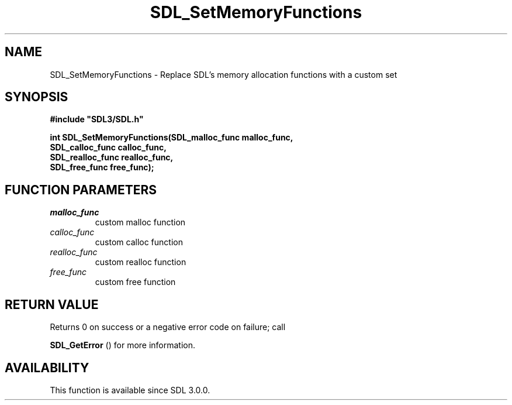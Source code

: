 .\" This manpage content is licensed under Creative Commons
.\"  Attribution 4.0 International (CC BY 4.0)
.\"   https://creativecommons.org/licenses/by/4.0/
.\" This manpage was generated from SDL's wiki page for SDL_SetMemoryFunctions:
.\"   https://wiki.libsdl.org/SDL_SetMemoryFunctions
.\" Generated with SDL/build-scripts/wikiheaders.pl
.\"  revision SDL-aba3038
.\" Please report issues in this manpage's content at:
.\"   https://github.com/libsdl-org/sdlwiki/issues/new
.\" Please report issues in the generation of this manpage from the wiki at:
.\"   https://github.com/libsdl-org/SDL/issues/new?title=Misgenerated%20manpage%20for%20SDL_SetMemoryFunctions
.\" SDL can be found at https://libsdl.org/
.de URL
\$2 \(laURL: \$1 \(ra\$3
..
.if \n[.g] .mso www.tmac
.TH SDL_SetMemoryFunctions 3 "SDL 3.0.0" "SDL" "SDL3 FUNCTIONS"
.SH NAME
SDL_SetMemoryFunctions \- Replace SDL's memory allocation functions with a custom set 
.SH SYNOPSIS
.nf
.B #include \(dqSDL3/SDL.h\(dq
.PP
.BI "int SDL_SetMemoryFunctions(SDL_malloc_func malloc_func,
.BI "                           SDL_calloc_func calloc_func,
.BI "                           SDL_realloc_func realloc_func,
.BI "                           SDL_free_func free_func);
.fi
.SH FUNCTION PARAMETERS
.TP
.I malloc_func
custom malloc function
.TP
.I calloc_func
custom calloc function
.TP
.I realloc_func
custom realloc function
.TP
.I free_func
custom free function
.SH RETURN VALUE
Returns 0 on success or a negative error code on failure; call

.BR SDL_GetError
() for more information\[char46]

.SH AVAILABILITY
This function is available since SDL 3\[char46]0\[char46]0\[char46]

